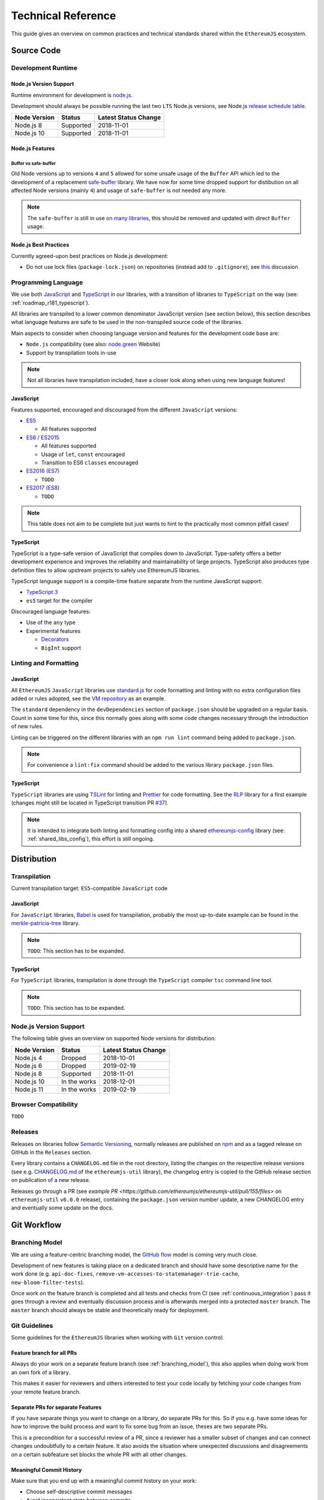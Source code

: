 .. _technical_reference:

===================
Technical Reference
===================

This guide gives an overview on common practices and technical standards
shared within the ``EthereumJS`` ecosystem.

Source Code
===========

Development Runtime
-------------------

Node.js Version Support
^^^^^^^^^^^^^^^^^^^^^^^

Runtime environment for development is `node.js <https://nodejs.org/en/>`_.

Development should always be possible running the last two ``LTS`` Node.js versions,
see Node.js `release schedule table <https://github.com/nodejs/Release#release-schedule>`_.

====================== ================= ===============================
Node Version           Status            Latest Status Change
====================== ================= ===============================
Node.js 8              Supported         2018-11-01
Node.js 10             Supported         2018-11-01
====================== ================= ===============================

Node.js Features
^^^^^^^^^^^^^^^^

Buffer vs safe-buffer
"""""""""""""""""""""
Old Node versions up to versions ``4`` and ``5`` allowed for some unsafe usage
of the ``Buffer`` API which led to the development of a replacement 
`safe-buffer <https://github.com/feross/safe-buffer>`_ library. We have now for
some time dropped support for distibution on all affected Node versions (mainly
``4``) and usage of ``safe-buffer`` is not needed any more.

.. note::
   The ``safe-buffer`` is still in 
   use `on many libraries <https://github.com/search?q=org%3Aethereumjs+safe-buffer&type=Code>`_,
   this should be removed and updated with direct ``Buffer`` usage.

Node.js Best Practices
^^^^^^^^^^^^^^^^^^^^^^

Currently agreed-upon best practices on Node.js development:

- Do not use lock files (``package-lock.json``) on repositories 
  (instead add to ``.gitignore``), see 
  `this <https://github.com/ethereumjs/merkle-patricia-tree/pull/62>`_ discussion


Programming Language
--------------------

We use both `JavaScript <https://www.w3schools.com/js/>`_ and 
`TypeScript <https://www.typescriptlang.org/>`_ in our libraries, with a 
transition of libraries to ``TypeScript`` on the way (see: :ref:`roadmap_r181_typescript`).

All libraries are transpiled to a lower common denominator JavaScript version
(see section below), this section describes what language features are safe to
be used in the non-transpiled source code of the libraries.

Main aspects to consider when choosing language version and features for 
the development code base are:

- ``Node.js`` compatibility (see also: `node.green <https://node.green/>`_ Website)
- Support by transpilation tools in-use

.. note::
   Not all libraries have transpilation included, have a closer look along
   when using new language features!

JavaScript
^^^^^^^^^^

Features supported, encouraged and discouraged from the different ``JavaScript`` versions:

- `ES5 <https://www.w3schools.com/js/js_es5.asp>`_
  
  - All features supported

- `ES6 / ES2015 <http://es6-features.org>`_

  - All features supported
  - Usage of ``let``, ``const`` encouraged
  - Transition to ES6 ``classes`` encouraged

- `ES2016 (ES7) <https://medium.freecodecamp.org/ecmascript-2016-es7-features-86903c5cab70>`_

  - ``TODO``

- `ES2017 (ES8) <https://hackernoon.com/es8-was-released-and-here-are-its-main-new-features-ee9c394adf66>`_

  - ``TODO``

.. note::
   This table does not aim to be complete but just wants to hint to the practically
   most common pitfall cases!


TypeScript
^^^^^^^^^^

TypeScript is a type-safe version of JavaScript that compiles down to JavaScript. Type-safety
offers a better development experience and improves the reliability and maintainability of
large projects. TypeScript also produces type definition files to allow upstream projects to
safely use EthereumJS libraries.

TypeScript language support is a compile-time feature separate from the runtime JavaScript support:

- `TypeScript 3 <https://www.typescriptlang.org/docs/home.html>`_

- ``es5`` target for the compiler

Discouraged language features:

- Use of the ``any`` type

- Experimental features

  - `Decorators <https://www.typescriptlang.org/docs/handbook/decorators.html>`_
  - ``BigInt`` support

Linting and Formatting
----------------------

JavaScript
^^^^^^^^^^

All ``EthereumJS`` ``JavaScript`` libraries use `standard.js <https://standardjs.com/>`_
for code formatting and linting with no extra configuration files added or 
rules adopted, see the `VM repository <https://github.com/ethereumjs/ethereumjs-vm>`_
as an example.

The ``standard`` dependency in the ``devDependencies`` section of ``package.json``
should be upgraded on a regular basis. Count in some time for this, since this
normally goes along with some code changes necessary through the introduction
of new rules.

Linting can be triggered on the different libraries with an ``npm run lint`` command
being added to ``package.json``.

.. note::
   For convenience a ``lint:fix`` command should be added to the various library
   ``package.json`` files.

TypeScript
^^^^^^^^^^

``TypeScript`` libraries are using `TSLint <https://palantir.github.io/tslint/>`_
for linting and `Prettier <https://prettier.io/>`_ for code formatting. See the
`RLP <https://github.com/ethereumjs/rlp>`_ library for a first example (changes might
still be located in TypeScript transition PR `#37 <https://github.com/ethereumjs/rlp/pull/37>`_).

.. note::
   It is intended to integrate both linting and formatting config into a shared
   `ethereumjs-config <https://github.com/ethereumjs/ethereumjs-config>`_ library
   (see: :ref:`shared_libs_config`), this effort is still ongoing.

Distribution
============

Transpilation
-------------

Current transpilation target: ``ES5``-compatible ``JavaScript`` code

JavaScript
^^^^^^^^^^

For ``JavaScript`` libraries, `Babel <https://babeljs.io/>`_ is used for 
transpilation, probably the most up-to-date example can be found in the
`merkle-patricia-tree <https://github.com/ethereumjs/merkle-patricia-tree>`_
library.

.. note::
   ``TODO``: This section has to be expanded.

TypeScript
^^^^^^^^^^

For ``TypeScript`` libraries, transpilation is done through the ``TypeScript``
compiler ``tsc`` command line tool.

.. note::
   ``TODO``: This section has to be expanded.

Node.js Version Support
-----------------------

The following table gives an overview on supported Node versions for distribution:

====================== ================= ===============================
Node Version           Status            Latest Status Change
====================== ================= ===============================
Node.js 4              Dropped           2018-10-01
Node.js 6              Dropped           2019-02-19
Node.js 8              Supported         2018-11-01
Node.js 10             In the works      2018-12-01
Node.js 11             In the works      2019-02-19
====================== ================= ===============================


Browser Compatibility
---------------------

``TODO``


Releases
--------

Releases on libraries follow `Semantic Versioning <https://semver.org/>`_, 
normally releases are published on `npm <https://www.npmjs.com/>`_ and as
a tagged release on GitHub in the ``Releases`` section.

Every library contains a ``CHANGELOG.md`` file in the root directory,
listing the changes on the respective release versions (see e.g. 
`CHANGELOG.md <https://github.com/ethereumjs/ethereumjs-util/blob/master/CHANGELOG.md>`_
of the ``ethereumjs-util`` library), the changelog entry is copied to the
GitHub release section on publication of a new release.

Releases go through a PR (see `example PR <https://github.com/ethereumjs/ethereumjs-util/pull/155/files>` 
on ``ethereumjs-util`` ``v6.0.0`` release), containing the ``package.json``
version number update, a new CHANGELOG entry and eventually some update on the
docs.


.. _git_workflow:

Git Workflow
============

.. _branching_model:

Branching Model
---------------

We are using a feature-centric branching model, the 
`GitHub flow <https://guides.github.com/introduction/flow/>`_ model is coming 
very much close.

Development of new features is taking place on a dedicated branch and should 
have some descriptive name for the work done (e.g. ``api-doc-fixes``, 
``remove-vm-accesses-to-statemanager-trie-cache``, ``new-bloom-filter-tests``).

Once work on the feature branch is completed and all tests and checks from CI
(see :ref:`continuous_integration`) pass it goes through a review and eventually
discussion process and is afterwards merged into a protected ``master`` branch. 
The ``master`` branch should always be stable and theoretically ready for deployment.

.. _git_guidelines:

Git Guidelines
--------------

Some guidelines for the ``EthereumJS`` libraries when working with ``Git``
version control:

Feature branch for all PRs
^^^^^^^^^^^^^^^^^^^^^^^^^^
Always do your work on a separate feature branch (see :ref:`branching_model`),
this also applies when doing work from an own fork of a library.

This makes it easier for reviewers and others interested to test your code
locally by fetching your code changes from your remote feature branch.

Separate PRs for separate Features
^^^^^^^^^^^^^^^^^^^^^^^^^^^^^^^^^^
If you have separate things you want to change on a library, do separate PRs
for this. So if you e.g. have some ideas for how to improve the build process and
want to fix some bug from an issue, theses are two separate PRs.

This is a precondition for a successful review of a PR, since a reviewer has
a smaller subset of changes and can connect changes undoubtfully to a certain feature.
It also avoids the situation where unexpected discussions and disagreements
on a certain subfeature set blocks the whole PR with all other changes.

Meaningful Commit History
^^^^^^^^^^^^^^^^^^^^^^^^^
Make sure that you end up with a meaningful commit history on your work:

- Choose self-descriptive commit messages
- Avoid inconsistent state between commits
- If you do changes correcting your prior committed work, rebase and squash commits afterwards

.. note::
   Rebasing can be a hairy process, if you do for the first time it is highly
   recommended to do a local backup of your repository.

.. note::
   Rebase work like the above can normally be done with ``git rebase -i master``
   from the feature branch with an up-to-date ``master`` branch.

Regular Master Rebase
^^^^^^^^^^^^^^^^^^^^^
PRs are only reviewed if the branch is up-to-date on the latest ``master`` changes.
Rebase your branch often (with ``git rebase master``) and force-push the changes,
to make sure that your changes work well on top of the latest commits and tests
keep passing.

.. _workflow_best_practices:

Workflow Best Practices
-----------------------

Some best practices which turned out to be practical over time and should be
followed when working on a new feature:

In doubt: Issue before PR
^^^^^^^^^^^^^^^^^^^^^^^^^
If you are planning on introducing major feature changes on a library file an
issue and describe what you are up to before directly work on a PR. This gives
others the chance to discuss around your intended changes and avoids potential
further conflicts along the road.

This especially applies for stuff like:

- Introducing new language features (``Promises``,...)
- Changing the API of a library
- Planning security-sensitive changes
- Switch or introduce new tooling

Describe your Work
^^^^^^^^^^^^^^^^^^
Take some time to make both the scope of your work and your work process transparent
for others. This will ease both discussions and the review process around the
work being done.

In particular:

- Do a proper and complete task description on your issue or PR
- Give some regular updates on the current status of your work
- Especially: drop a note once you are ready


Pull Request Reviews
--------------------

All PRs making changes to the production code base are going through a review
process. This will normally take some time and will come along with some
back-and-forth between contributor and reviewer until everyone is happy.

Code Quality
============

.. _testing:

Testing
-------

Test Framework
^^^^^^^^^^^^^^

Most ``EthereumJS`` libaries use `tape <https://github.com/substack/tape>`_ 
for running tests. Have a look at one of the libraries (e.g.
`merkle-patricia-tree <https://github.com/ethereumjs/merkle-patricia-tree>`_)
for reference.

.. note::
   It should be examined if this is a good choice and eventually
   `Mocha <https://mochajs.org/>`_ should be preferred, see e.g. 
   `this comparison <https://www.slant.co/versus/12696/12698/~mocha_vs_tape>`_.

Code Coverage
^^^^^^^^^^^^^

For coverage runs `nyc <https://istanbul.js.org/>`_ is used. Results are passed on
to the `coveralls.io <https://coveralls.io/>`_ service for coverage reports on
CI runs.

.. note::
   If you stumble over libraries still using ``istanbul`` as a coverage runner,
   do an update to ``nyc``!

.. _documentation:

Documentation
-------------

Libraries come with an API documentation generated automatically from comments
in the code. The actual tool and standard for generating API documentation differs
for JavaScript and TypeScript projects.

Apart from that, the following documentation should be kept up-to-date:

- ``README`` with setup and installation instructions
- Usage instructions, up-to-date code examples

JavaScript
^^^^^^^^^^^^^

In many of the JavaScript libraries `documentation.js <https://documentation.js.org/>`_ is used
for generating an API documentation from `JSDoc <http://usejsdoc.org/>`_
comments.

TypeScript
^^^^^^^^^^^^^

To generate API documentation for a TypeScript project, `TypeDoc <https://github.com/TypeStrong/typedoc>`_ is employed.
By default, TypeDoc generates HTML documentation. In order to generate Markdown suitable for GitHub, the
`typedoc-plugin-markdown <https://github.com/tgreyuk/typedoc-plugin-markdown>`_ can be used as a theme for TypeDoc.

.. _continuous_integration:

Continuous Integration (CI)
---------------------------

Most ``EthereumJS`` libraries use `Travis CI <https://travis-ci.org/>` for CI
runs on every PR submitted. Have a look at a ``.travis.yml`` file in the 
repository you are interested in to get an overview on what is run during the
CI process.

One exception is the EthereumJS VM which is using ``CircleCI`` as a platform
for performance reasons.

Security
========

Security aspects around the EthereumJS libraries should be taken seriously,
since many of the libraries are used in production in security-sensitive
environments.

.. _dependency_management:

Dependency Management
---------------------

Dependencies are a main source for also importing security vulnerabilities on a
library, so the set of dependencies on the libraries should be actively managed
and regularly reviewed.

Some guidelines:

Minimal Dependencies
^^^^^^^^^^^^^^^^^^^^
Every introduction of a new dependency on a library should be carefully considered
and there has to be solid argument why a new dependency is necessary. This primarily
applies for production but also for development dependencies. Dependencies listed
in ``package.json`` should be reviewed on a regular basis if they are still
necessary or could be removed.


Established and maintained Dependencies
^^^^^^^^^^^^^^^^^^^^^^^^^^^^^^^^^^^^^^^
Only (somewhat) established and actively maintained dependencies should be 
used on the libraries. Some indicators for a not-so-established dependency:

- Low number of ``GitHub`` stars or a similar metric
- No commit activity for a longer period of time
- Low download rate on ``npm``

Regular Dependency Updates
^^^^^^^^^^^^^^^^^^^^^^^^^^
Dependency versions should be updated on a regular basis, this is also very
welcome to be done as a ``first-time-contributor`` PR. Don't underestimate
this task though, since a dependency update almost always come along with some
necessary changes on a library. It is recommended to always only do one
dependency at a time, since it becomes easier to attribute if things break at
some point.

.. _shared_libs:

Shared Library Ressources
=========================

The following libraries set up some shared infrastructure for certain purposes.

.. _shared_libs_testing:

ethereumjs-testing
------------------

The `ethereumjs-testing <https://github.com/ethereumjs/ethereumjs-testing>`_
library is a proxy library for the common `Ethereum Tests <https://github.com/ethereum/tests>_`
consensus tests. There are additional methods for easily select a specific
subset of the tests.

The common test library is integrated as a submodule and there are tagged
releases (no publishing to ``npm`` due to size constraints) which can be used 
for running the latest tests in ``JavaScript`` libraries.

.. _shared_libs_common:

ethereumjs-common
-----------------

The `ethereumjs-common` library provides access to chain and hardfork specific
parameters as well as utilities to easier manage hardfork-specific logic 
within other ``EthereumJS`` libraries.

.. _shared_libs_config:

ethereumjs-config
-----------------

``[IN DEVELOPMENT]``

The `ethereumjs-config <https://github.com/ethereumjs/ethereumjs-config>`_ library
aims to reduce redundancy on library configuration by providing a unified set
of configuration options (e.g. on linting or code formatting) which can be integrated
within other libraries.

